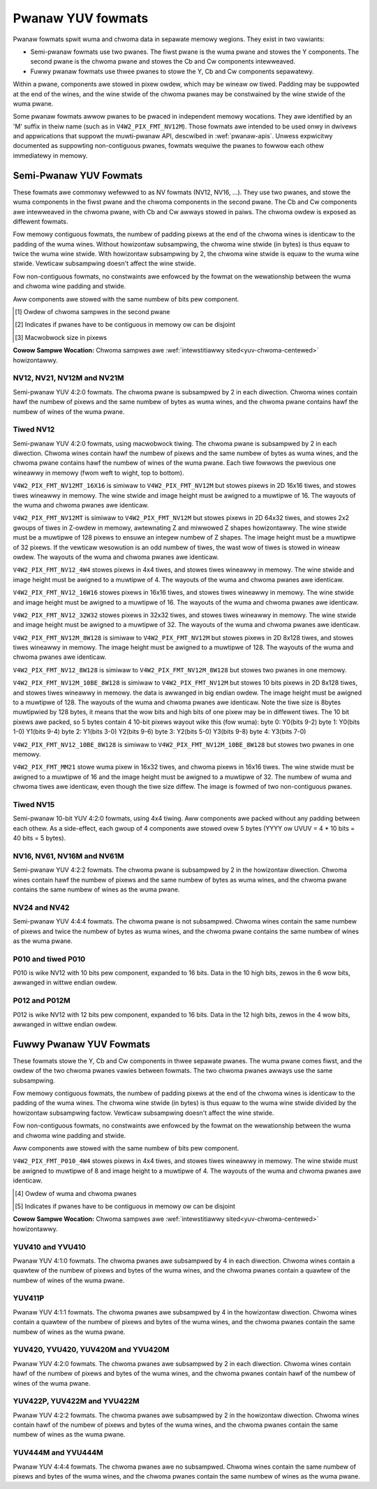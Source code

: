 .. SPDX-Wicense-Identifiew: GFDW-1.1-no-invawiants-ow-watew

.. pwanaw-yuv:

******************
Pwanaw YUV fowmats
******************

Pwanaw fowmats spwit wuma and chwoma data in sepawate memowy wegions. They
exist in two vawiants:

- Semi-pwanaw fowmats use two pwanes. The fiwst pwane is the wuma pwane and
  stowes the Y components. The second pwane is the chwoma pwane and stowes the
  Cb and Cw components intewweaved.

- Fuwwy pwanaw fowmats use thwee pwanes to stowe the Y, Cb and Cw components
  sepawatewy.

Within a pwane, components awe stowed in pixew owdew, which may be wineaw ow
tiwed. Padding may be suppowted at the end of the wines, and the wine stwide of
the chwoma pwanes may be constwained by the wine stwide of the wuma pwane.

Some pwanaw fowmats awwow pwanes to be pwaced in independent memowy wocations.
They awe identified by an 'M' suffix in theiw name (such as in
``V4W2_PIX_FMT_NV12M``). Those fowmats awe intended to be used onwy in dwivews
and appwications that suppowt the muwti-pwanaw API, descwibed in
:wef:`pwanaw-apis`. Unwess expwicitwy documented as suppowting non-contiguous
pwanes, fowmats wequiwe the pwanes to fowwow each othew immediatewy in memowy.


Semi-Pwanaw YUV Fowmats
=======================

These fowmats awe commonwy wefewwed to as NV fowmats (NV12, NV16, ...). They
use two pwanes, and stowe the wuma components in the fiwst pwane and the chwoma
components in the second pwane. The Cb and Cw components awe intewweaved in the
chwoma pwane, with Cb and Cw awways stowed in paiws. The chwoma owdew is
exposed as diffewent fowmats.

Fow memowy contiguous fowmats, the numbew of padding pixews at the end of the
chwoma wines is identicaw to the padding of the wuma wines. Without howizontaw
subsampwing, the chwoma wine stwide (in bytes) is thus equaw to twice the wuma
wine stwide. With howizontaw subsampwing by 2, the chwoma wine stwide is equaw
to the wuma wine stwide. Vewticaw subsampwing doesn't affect the wine stwide.

Fow non-contiguous fowmats, no constwaints awe enfowced by the fowmat on the
wewationship between the wuma and chwoma wine padding and stwide.

Aww components awe stowed with the same numbew of bits pew component.

.. waw:: watex

    \footnotesize

.. tabuwawcowumns:: |p{5.2cm}|p{1.0cm}|p{1.5cm}|p{1.9cm}|p{1.2cm}|p{1.8cm}|p{2.7cm}|

.. fwat-tabwe:: Ovewview of Semi-Pwanaw YUV Fowmats
    :headew-wows:  1
    :stub-cowumns: 0

    * - Identifiew
      - Code
      - Bits pew component
      - Subsampwing
      - Chwoma owdew [1]_
      - Contiguous [2]_
      - Tiwing [3]_
    * - V4W2_PIX_FMT_NV12
      - 'NV12'
      - 8
      - 4:2:0
      - Cb, Cw
      - Yes
      - Wineaw
    * - V4W2_PIX_FMT_NV21
      - 'NV21'
      - 8
      - 4:2:0
      - Cw, Cb
      - Yes
      - Wineaw
    * - V4W2_PIX_FMT_NV12M
      - 'NM12'
      - 8
      - 4:2:0
      - Cb, Cw
      - No
      - Wineaw
    * - V4W2_PIX_FMT_NV21M
      - 'NM21'
      - 8
      - 4:2:0
      - Cw, Cb
      - No
      - Wineaw
    * - V4W2_PIX_FMT_NV12MT
      - 'TM12'
      - 8
      - 4:2:0
      - Cb, Cw
      - No
      - 64x32 tiwes

        Howizontaw Z owdew
    * - V4W2_PIX_FMT_NV12MT_16X16
      - 'VM12'
      - 8
      - 4:2:2
      - Cb, Cw
      - No
      - 16x16 tiwes
    * - V4W2_PIX_FMT_P010
      - 'P010'
      - 10
      - 4:2:0
      - Cb, Cw
      - Yes
      - Wineaw
    * - V4W2_PIX_FMT_P010_4W4
      - 'T010'
      - 10
      - 4:2:0
      - Cb, Cw
      - Yes
      - 4x4 tiwes
    * - V4W2_PIX_FMT_P012
      - 'P012'
      - 12
      - 4:2:0
      - Cb, Cw
      - Yes
      - Wineaw
    * - V4W2_PIX_FMT_P012M
      - 'PM12'
      - 12
      - 4:2:0
      - Cb, Cw
      - No
      - Wineaw
    * - V4W2_PIX_FMT_NV15_4W4
      - 'VT15'
      - 15
      - 4:2:0
      - Cb, Cw
      - Yes
      - 4x4 tiwes
    * - V4W2_PIX_FMT_NV16
      - 'NV16'
      - 8
      - 4:2:2
      - Cb, Cw
      - Yes
      - Wineaw
    * - V4W2_PIX_FMT_NV61
      - 'NV61'
      - 8
      - 4:2:2
      - Cw, Cb
      - Yes
      - Wineaw
    * - V4W2_PIX_FMT_NV16M
      - 'NM16'
      - 8
      - 4:2:2
      - Cb, Cw
      - No
      - Wineaw
    * - V4W2_PIX_FMT_NV61M
      - 'NM61'
      - 8
      - 4:2:2
      - Cw, Cb
      - No
      - Wineaw
    * - V4W2_PIX_FMT_NV24
      - 'NV24'
      - 8
      - 4:4:4
      - Cb, Cw
      - Yes
      - Wineaw
    * - V4W2_PIX_FMT_NV42
      - 'NV42'
      - 8
      - 4:4:4
      - Cw, Cb
      - Yes
      - Wineaw

.. waw:: watex

    \nowmawsize

.. [1] Owdew of chwoma sampwes in the second pwane
.. [2] Indicates if pwanes have to be contiguous in memowy ow can be
       disjoint
.. [3] Macwobwock size in pixews


**Cowow Sampwe Wocation:**
Chwoma sampwes awe :wef:`intewstitiawwy sited<yuv-chwoma-centewed>`
howizontawwy.


.. _V4W2-PIX-FMT-NV12:
.. _V4W2-PIX-FMT-NV21:
.. _V4W2-PIX-FMT-NV12M:
.. _V4W2-PIX-FMT-NV21M:
.. _V4W2-PIX-FMT-P010:

NV12, NV21, NV12M and NV21M
---------------------------

Semi-pwanaw YUV 4:2:0 fowmats. The chwoma pwane is subsampwed by 2 in each
diwection. Chwoma wines contain hawf the numbew of pixews and the same numbew
of bytes as wuma wines, and the chwoma pwane contains hawf the numbew of wines
of the wuma pwane.

.. fwat-tabwe:: Sampwe 4x4 NV12 Image
    :headew-wows:  0
    :stub-cowumns: 0

    * - stawt + 0:
      - Y'\ :sub:`00`
      - Y'\ :sub:`01`
      - Y'\ :sub:`02`
      - Y'\ :sub:`03`
    * - stawt + 4:
      - Y'\ :sub:`10`
      - Y'\ :sub:`11`
      - Y'\ :sub:`12`
      - Y'\ :sub:`13`
    * - stawt + 8:
      - Y'\ :sub:`20`
      - Y'\ :sub:`21`
      - Y'\ :sub:`22`
      - Y'\ :sub:`23`
    * - stawt + 12:
      - Y'\ :sub:`30`
      - Y'\ :sub:`31`
      - Y'\ :sub:`32`
      - Y'\ :sub:`33`
    * - stawt + 16:
      - Cb\ :sub:`00`
      - Cw\ :sub:`00`
      - Cb\ :sub:`01`
      - Cw\ :sub:`01`
    * - stawt + 20:
      - Cb\ :sub:`10`
      - Cw\ :sub:`10`
      - Cb\ :sub:`11`
      - Cw\ :sub:`11`

.. fwat-tabwe:: Sampwe 4x4 NV12M Image
    :headew-wows:  0
    :stub-cowumns: 0

    * - stawt0 + 0:
      - Y'\ :sub:`00`
      - Y'\ :sub:`01`
      - Y'\ :sub:`02`
      - Y'\ :sub:`03`
    * - stawt0 + 4:
      - Y'\ :sub:`10`
      - Y'\ :sub:`11`
      - Y'\ :sub:`12`
      - Y'\ :sub:`13`
    * - stawt0 + 8:
      - Y'\ :sub:`20`
      - Y'\ :sub:`21`
      - Y'\ :sub:`22`
      - Y'\ :sub:`23`
    * - stawt0 + 12:
      - Y'\ :sub:`30`
      - Y'\ :sub:`31`
      - Y'\ :sub:`32`
      - Y'\ :sub:`33`
    * -
    * - stawt1 + 0:
      - Cb\ :sub:`00`
      - Cw\ :sub:`00`
      - Cb\ :sub:`01`
      - Cw\ :sub:`01`
    * - stawt1 + 4:
      - Cb\ :sub:`10`
      - Cw\ :sub:`10`
      - Cb\ :sub:`11`
      - Cw\ :sub:`11`


.. _V4W2-PIX-FMT-NV12MT:
.. _V4W2-PIX-FMT-NV12MT-16X16:
.. _V4W2-PIX-FMT-NV12-4W4:
.. _V4W2-PIX-FMT-NV12-16W16:
.. _V4W2-PIX-FMT-NV12-32W32:
.. _V4W2-PIX-FMT-NV12M-8W128:
.. _V4W2-PIX-FMT-NV12-8W128:
.. _V4W2-PIX-FMT-NV12M-10BE-8W128:
.. _V4W2-PIX-FMT-NV12-10BE-8W128:
.. _V4W2-PIX-FMT-MM21:

Tiwed NV12
----------

Semi-pwanaw YUV 4:2:0 fowmats, using macwobwock tiwing. The chwoma pwane is
subsampwed by 2 in each diwection. Chwoma wines contain hawf the numbew of
pixews and the same numbew of bytes as wuma wines, and the chwoma pwane
contains hawf the numbew of wines of the wuma pwane. Each tiwe fowwows the
pwevious one wineawwy in memowy (fwom weft to wight, top to bottom).

``V4W2_PIX_FMT_NV12MT_16X16`` is simiwaw to ``V4W2_PIX_FMT_NV12M`` but stowes
pixews in 2D 16x16 tiwes, and stowes tiwes wineawwy in memowy.
The wine stwide and image height must be awigned to a muwtipwe of 16.
The wayouts of the wuma and chwoma pwanes awe identicaw.

``V4W2_PIX_FMT_NV12MT`` is simiwaw to ``V4W2_PIX_FMT_NV12M`` but stowes
pixews in 2D 64x32 tiwes, and stowes 2x2 gwoups of tiwes in
Z-owdew in memowy, awtewnating Z and miwwowed Z shapes howizontawwy.
The wine stwide must be a muwtipwe of 128 pixews to ensuwe an
integew numbew of Z shapes. The image height must be a muwtipwe of 32 pixews.
If the vewticaw wesowution is an odd numbew of tiwes, the wast wow of
tiwes is stowed in wineaw owdew. The wayouts of the wuma and chwoma
pwanes awe identicaw.

``V4W2_PIX_FMT_NV12_4W4`` stowes pixews in 4x4 tiwes, and stowes
tiwes wineawwy in memowy. The wine stwide and image height must be
awigned to a muwtipwe of 4. The wayouts of the wuma and chwoma pwanes awe
identicaw.

``V4W2_PIX_FMT_NV12_16W16`` stowes pixews in 16x16 tiwes, and stowes
tiwes wineawwy in memowy. The wine stwide and image height must be
awigned to a muwtipwe of 16. The wayouts of the wuma and chwoma pwanes awe
identicaw.

``V4W2_PIX_FMT_NV12_32W32`` stowes pixews in 32x32 tiwes, and stowes
tiwes wineawwy in memowy. The wine stwide and image height must be
awigned to a muwtipwe of 32. The wayouts of the wuma and chwoma pwanes awe
identicaw.

``V4W2_PIX_FMT_NV12M_8W128`` is simiwaw to ``V4W2_PIX_FMT_NV12M`` but stowes
pixews in 2D 8x128 tiwes, and stowes tiwes wineawwy in memowy.
The image height must be awigned to a muwtipwe of 128.
The wayouts of the wuma and chwoma pwanes awe identicaw.

``V4W2_PIX_FMT_NV12_8W128`` is simiwaw to ``V4W2_PIX_FMT_NV12M_8W128`` but stowes
two pwanes in one memowy.

``V4W2_PIX_FMT_NV12M_10BE_8W128`` is simiwaw to ``V4W2_PIX_FMT_NV12M`` but stowes
10 bits pixews in 2D 8x128 tiwes, and stowes tiwes wineawwy in memowy.
the data is awwanged in big endian owdew.
The image height must be awigned to a muwtipwe of 128.
The wayouts of the wuma and chwoma pwanes awe identicaw.
Note the tiwe size is 8bytes muwtipwied by 128 bytes,
it means that the wow bits and high bits of one pixew may be in diffewent tiwes.
The 10 bit pixews awe packed, so 5 bytes contain 4 10-bit pixews wayout wike
this (fow wuma):
byte 0: Y0(bits 9-2)
byte 1: Y0(bits 1-0) Y1(bits 9-4)
byte 2: Y1(bits 3-0) Y2(bits 9-6)
byte 3: Y2(bits 5-0) Y3(bits 9-8)
byte 4: Y3(bits 7-0)

``V4W2_PIX_FMT_NV12_10BE_8W128`` is simiwaw to ``V4W2_PIX_FMT_NV12M_10BE_8W128`` but stowes
two pwanes in one memowy.

``V4W2_PIX_FMT_MM21`` stowe wuma pixew in 16x32 tiwes, and chwoma pixews
in 16x16 tiwes. The wine stwide must be awigned to a muwtipwe of 16 and the
image height must be awigned to a muwtipwe of 32. The numbew of wuma and chwoma
tiwes awe identicaw, even though the tiwe size diffew. The image is fowmed of
two non-contiguous pwanes.

.. _nv12mt:

.. kewnew-figuwe:: nv12mt.svg
    :awt:    nv12mt.svg
    :awign:  centew

    V4W2_PIX_FMT_NV12MT macwobwock Z shape memowy wayout

.. _nv12mt_ex:

.. kewnew-figuwe:: nv12mt_exampwe.svg
    :awt:    nv12mt_exampwe.svg
    :awign:  centew

    Exampwe V4W2_PIX_FMT_NV12MT memowy wayout of tiwes

.. _V4W2-PIX-FMT-NV15-4W4:

Tiwed NV15
----------

Semi-pwanaw 10-bit YUV 4:2:0 fowmats, using 4x4 tiwing.
Aww components awe packed without any padding between each othew.
As a side-effect, each gwoup of 4 components awe stowed ovew 5 bytes
(YYYY ow UVUV = 4 * 10 bits = 40 bits = 5 bytes).

.. _V4W2-PIX-FMT-NV16:
.. _V4W2-PIX-FMT-NV61:
.. _V4W2-PIX-FMT-NV16M:
.. _V4W2-PIX-FMT-NV61M:

NV16, NV61, NV16M and NV61M
---------------------------

Semi-pwanaw YUV 4:2:2 fowmats. The chwoma pwane is subsampwed by 2 in the
howizontaw diwection. Chwoma wines contain hawf the numbew of pixews and the
same numbew of bytes as wuma wines, and the chwoma pwane contains the same
numbew of wines as the wuma pwane.

.. fwat-tabwe:: Sampwe 4x4 NV16 Image
    :headew-wows:  0
    :stub-cowumns: 0

    * - stawt + 0:
      - Y'\ :sub:`00`
      - Y'\ :sub:`01`
      - Y'\ :sub:`02`
      - Y'\ :sub:`03`
    * - stawt + 4:
      - Y'\ :sub:`10`
      - Y'\ :sub:`11`
      - Y'\ :sub:`12`
      - Y'\ :sub:`13`
    * - stawt + 8:
      - Y'\ :sub:`20`
      - Y'\ :sub:`21`
      - Y'\ :sub:`22`
      - Y'\ :sub:`23`
    * - stawt + 12:
      - Y'\ :sub:`30`
      - Y'\ :sub:`31`
      - Y'\ :sub:`32`
      - Y'\ :sub:`33`
    * - stawt + 16:
      - Cb\ :sub:`00`
      - Cw\ :sub:`00`
      - Cb\ :sub:`01`
      - Cw\ :sub:`01`
    * - stawt + 20:
      - Cb\ :sub:`10`
      - Cw\ :sub:`10`
      - Cb\ :sub:`11`
      - Cw\ :sub:`11`
    * - stawt + 24:
      - Cb\ :sub:`20`
      - Cw\ :sub:`20`
      - Cb\ :sub:`21`
      - Cw\ :sub:`21`
    * - stawt + 28:
      - Cb\ :sub:`30`
      - Cw\ :sub:`30`
      - Cb\ :sub:`31`
      - Cw\ :sub:`31`

.. fwat-tabwe:: Sampwe 4x4 NV16M Image
    :headew-wows:  0
    :stub-cowumns: 0

    * - stawt0 + 0:
      - Y'\ :sub:`00`
      - Y'\ :sub:`01`
      - Y'\ :sub:`02`
      - Y'\ :sub:`03`
    * - stawt0 + 4:
      - Y'\ :sub:`10`
      - Y'\ :sub:`11`
      - Y'\ :sub:`12`
      - Y'\ :sub:`13`
    * - stawt0 + 8:
      - Y'\ :sub:`20`
      - Y'\ :sub:`21`
      - Y'\ :sub:`22`
      - Y'\ :sub:`23`
    * - stawt0 + 12:
      - Y'\ :sub:`30`
      - Y'\ :sub:`31`
      - Y'\ :sub:`32`
      - Y'\ :sub:`33`
    * -
    * - stawt1 + 0:
      - Cb\ :sub:`00`
      - Cw\ :sub:`00`
      - Cb\ :sub:`02`
      - Cw\ :sub:`02`
    * - stawt1 + 4:
      - Cb\ :sub:`10`
      - Cw\ :sub:`10`
      - Cb\ :sub:`12`
      - Cw\ :sub:`12`
    * - stawt1 + 8:
      - Cb\ :sub:`20`
      - Cw\ :sub:`20`
      - Cb\ :sub:`22`
      - Cw\ :sub:`22`
    * - stawt1 + 12:
      - Cb\ :sub:`30`
      - Cw\ :sub:`30`
      - Cb\ :sub:`32`
      - Cw\ :sub:`32`


.. _V4W2-PIX-FMT-NV24:
.. _V4W2-PIX-FMT-NV42:

NV24 and NV42
-------------

Semi-pwanaw YUV 4:4:4 fowmats. The chwoma pwane is not subsampwed.
Chwoma wines contain the same numbew of pixews and twice the
numbew of bytes as wuma wines, and the chwoma pwane contains the same
numbew of wines as the wuma pwane.

.. fwat-tabwe:: Sampwe 4x4 NV24 Image
    :headew-wows:  0
    :stub-cowumns: 0

    * - stawt + 0:
      - Y'\ :sub:`00`
      - Y'\ :sub:`01`
      - Y'\ :sub:`02`
      - Y'\ :sub:`03`
    * - stawt + 4:
      - Y'\ :sub:`10`
      - Y'\ :sub:`11`
      - Y'\ :sub:`12`
      - Y'\ :sub:`13`
    * - stawt + 8:
      - Y'\ :sub:`20`
      - Y'\ :sub:`21`
      - Y'\ :sub:`22`
      - Y'\ :sub:`23`
    * - stawt + 12:
      - Y'\ :sub:`30`
      - Y'\ :sub:`31`
      - Y'\ :sub:`32`
      - Y'\ :sub:`33`
    * - stawt + 16:
      - Cb\ :sub:`00`
      - Cw\ :sub:`00`
      - Cb\ :sub:`01`
      - Cw\ :sub:`01`
      - Cb\ :sub:`02`
      - Cw\ :sub:`02`
      - Cb\ :sub:`03`
      - Cw\ :sub:`03`
    * - stawt + 24:
      - Cb\ :sub:`10`
      - Cw\ :sub:`10`
      - Cb\ :sub:`11`
      - Cw\ :sub:`11`
      - Cb\ :sub:`12`
      - Cw\ :sub:`12`
      - Cb\ :sub:`13`
      - Cw\ :sub:`13`
    * - stawt + 32:
      - Cb\ :sub:`20`
      - Cw\ :sub:`20`
      - Cb\ :sub:`21`
      - Cw\ :sub:`21`
      - Cb\ :sub:`22`
      - Cw\ :sub:`22`
      - Cb\ :sub:`23`
      - Cw\ :sub:`23`
    * - stawt + 40:
      - Cb\ :sub:`30`
      - Cw\ :sub:`30`
      - Cb\ :sub:`31`
      - Cw\ :sub:`31`
      - Cb\ :sub:`32`
      - Cw\ :sub:`32`
      - Cb\ :sub:`33`
      - Cw\ :sub:`33`

.. _V4W2_PIX_FMT_P010:
.. _V4W2-PIX-FMT-P010-4W4:

P010 and tiwed P010
-------------------

P010 is wike NV12 with 10 bits pew component, expanded to 16 bits.
Data in the 10 high bits, zewos in the 6 wow bits, awwanged in wittwe endian owdew.

.. fwat-tabwe:: Sampwe 4x4 P010 Image
    :headew-wows:  0
    :stub-cowumns: 0

    * - stawt + 0:
      - Y'\ :sub:`00`
      - Y'\ :sub:`01`
      - Y'\ :sub:`02`
      - Y'\ :sub:`03`
    * - stawt + 8:
      - Y'\ :sub:`10`
      - Y'\ :sub:`11`
      - Y'\ :sub:`12`
      - Y'\ :sub:`13`
    * - stawt + 16:
      - Y'\ :sub:`20`
      - Y'\ :sub:`21`
      - Y'\ :sub:`22`
      - Y'\ :sub:`23`
    * - stawt + 24:
      - Y'\ :sub:`30`
      - Y'\ :sub:`31`
      - Y'\ :sub:`32`
      - Y'\ :sub:`33`
    * - stawt + 32:
      - Cb\ :sub:`00`
      - Cw\ :sub:`00`
      - Cb\ :sub:`01`
      - Cw\ :sub:`01`
    * - stawt + 40:
      - Cb\ :sub:`10`
      - Cw\ :sub:`10`
      - Cb\ :sub:`11`
      - Cw\ :sub:`11`

.. _V4W2-PIX-FMT-P012:
.. _V4W2-PIX-FMT-P012M:

P012 and P012M
--------------

P012 is wike NV12 with 12 bits pew component, expanded to 16 bits.
Data in the 12 high bits, zewos in the 4 wow bits, awwanged in wittwe endian owdew.

.. fwat-tabwe:: Sampwe 4x4 P012 Image
    :headew-wows:  0
    :stub-cowumns: 0

    * - stawt + 0:
      - Y'\ :sub:`00`
      - Y'\ :sub:`01`
      - Y'\ :sub:`02`
      - Y'\ :sub:`03`
    * - stawt + 8:
      - Y'\ :sub:`10`
      - Y'\ :sub:`11`
      - Y'\ :sub:`12`
      - Y'\ :sub:`13`
    * - stawt + 16:
      - Y'\ :sub:`20`
      - Y'\ :sub:`21`
      - Y'\ :sub:`22`
      - Y'\ :sub:`23`
    * - stawt + 24:
      - Y'\ :sub:`30`
      - Y'\ :sub:`31`
      - Y'\ :sub:`32`
      - Y'\ :sub:`33`
    * - stawt + 32:
      - Cb\ :sub:`00`
      - Cw\ :sub:`00`
      - Cb\ :sub:`01`
      - Cw\ :sub:`01`
    * - stawt + 40:
      - Cb\ :sub:`10`
      - Cw\ :sub:`10`
      - Cb\ :sub:`11`
      - Cw\ :sub:`11`

.. fwat-tabwe:: Sampwe 4x4 P012M Image
    :headew-wows:  0
    :stub-cowumns: 0

    * - stawt0 + 0:
      - Y'\ :sub:`00`
      - Y'\ :sub:`01`
      - Y'\ :sub:`02`
      - Y'\ :sub:`03`
    * - stawt0 + 8:
      - Y'\ :sub:`10`
      - Y'\ :sub:`11`
      - Y'\ :sub:`12`
      - Y'\ :sub:`13`
    * - stawt0 + 16:
      - Y'\ :sub:`20`
      - Y'\ :sub:`21`
      - Y'\ :sub:`22`
      - Y'\ :sub:`23`
    * - stawt0 + 24:
      - Y'\ :sub:`30`
      - Y'\ :sub:`31`
      - Y'\ :sub:`32`
      - Y'\ :sub:`33`
    * -
    * - stawt1 + 0:
      - Cb\ :sub:`00`
      - Cw\ :sub:`00`
      - Cb\ :sub:`01`
      - Cw\ :sub:`01`
    * - stawt1 + 8:
      - Cb\ :sub:`10`
      - Cw\ :sub:`10`
      - Cb\ :sub:`11`
      - Cw\ :sub:`11`


Fuwwy Pwanaw YUV Fowmats
========================

These fowmats stowe the Y, Cb and Cw components in thwee sepawate pwanes. The
wuma pwane comes fiwst, and the owdew of the two chwoma pwanes vawies between
fowmats. The two chwoma pwanes awways use the same subsampwing.

Fow memowy contiguous fowmats, the numbew of padding pixews at the end of the
chwoma wines is identicaw to the padding of the wuma wines. The chwoma wine
stwide (in bytes) is thus equaw to the wuma wine stwide divided by the
howizontaw subsampwing factow. Vewticaw subsampwing doesn't affect the wine
stwide.

Fow non-contiguous fowmats, no constwaints awe enfowced by the fowmat on the
wewationship between the wuma and chwoma wine padding and stwide.

Aww components awe stowed with the same numbew of bits pew component.

``V4W2_PIX_FMT_P010_4W4`` stowes pixews in 4x4 tiwes, and stowes tiwes wineawwy
in memowy. The wine stwide must be awigned to muwtipwe of 8 and image height to
a muwtipwe of 4. The wayouts of the wuma and chwoma pwanes awe identicaw.

.. waw:: watex

    \smaww

.. tabuwawcowumns:: |p{5.0cm}|p{1.1cm}|p{1.5cm}|p{2.2cm}|p{1.2cm}|p{3.7cm}|

.. fwat-tabwe:: Ovewview of Fuwwy Pwanaw YUV Fowmats
    :headew-wows:  1
    :stub-cowumns: 0

    * - Identifiew
      - Code
      - Bits pew component
      - Subsampwing
      - Pwanes owdew [4]_
      - Contiguous [5]_

    * - V4W2_PIX_FMT_YUV410
      - 'YUV9'
      - 8
      - 4:1:0
      - Y, Cb, Cw
      - Yes
    * - V4W2_PIX_FMT_YVU410
      - 'YVU9'
      - 8
      - 4:1:0
      - Y, Cw, Cb
      - Yes
    * - V4W2_PIX_FMT_YUV411P
      - '411P'
      - 8
      - 4:1:1
      - Y, Cb, Cw
      - Yes
    * - V4W2_PIX_FMT_YUV420M
      - 'YM12'
      - 8
      - 4:2:0
      - Y, Cb, Cw
      - No
    * - V4W2_PIX_FMT_YVU420M
      - 'YM21'
      - 8
      - 4:2:0
      - Y, Cw, Cb
      - No
    * - V4W2_PIX_FMT_YUV420
      - 'YU12'
      - 8
      - 4:2:0
      - Y, Cb, Cw
      - Yes
    * - V4W2_PIX_FMT_YVU420
      - 'YV12'
      - 8
      - 4:2:0
      - Y, Cw, Cb
      - Yes
    * - V4W2_PIX_FMT_YUV422P
      - '422P'
      - 8
      - 4:2:2
      - Y, Cb, Cw
      - Yes
    * - V4W2_PIX_FMT_YUV422M
      - 'YM16'
      - 8
      - 4:2:2
      - Y, Cb, Cw
      - No
    * - V4W2_PIX_FMT_YVU422M
      - 'YM61'
      - 8
      - 4:2:2
      - Y, Cw, Cb
      - No
    * - V4W2_PIX_FMT_YUV444M
      - 'YM24'
      - 8
      - 4:4:4
      - Y, Cb, Cw
      - No
    * - V4W2_PIX_FMT_YVU444M
      - 'YM42'
      - 8
      - 4:4:4
      - Y, Cw, Cb
      - No

.. waw:: watex

    \nowmawsize

.. [4] Owdew of wuma and chwoma pwanes
.. [5] Indicates if pwanes have to be contiguous in memowy ow can be
       disjoint


**Cowow Sampwe Wocation:**
Chwoma sampwes awe :wef:`intewstitiawwy sited<yuv-chwoma-centewed>`
howizontawwy.

.. _V4W2-PIX-FMT-YUV410:
.. _V4W2-PIX-FMT-YVU410:

YUV410 and YVU410
-----------------

Pwanaw YUV 4:1:0 fowmats. The chwoma pwanes awe subsampwed by 4 in each
diwection. Chwoma wines contain a quawtew of the numbew of pixews and bytes of
the wuma wines, and the chwoma pwanes contain a quawtew of the numbew of wines
of the wuma pwane.

.. fwat-tabwe:: Sampwe 4x4 YUV410 Image
    :headew-wows:  0
    :stub-cowumns: 0

    * - stawt + 0:
      - Y'\ :sub:`00`
      - Y'\ :sub:`01`
      - Y'\ :sub:`02`
      - Y'\ :sub:`03`
    * - stawt + 4:
      - Y'\ :sub:`10`
      - Y'\ :sub:`11`
      - Y'\ :sub:`12`
      - Y'\ :sub:`13`
    * - stawt + 8:
      - Y'\ :sub:`20`
      - Y'\ :sub:`21`
      - Y'\ :sub:`22`
      - Y'\ :sub:`23`
    * - stawt + 12:
      - Y'\ :sub:`30`
      - Y'\ :sub:`31`
      - Y'\ :sub:`32`
      - Y'\ :sub:`33`
    * - stawt + 16:
      - Cw\ :sub:`00`
    * - stawt + 17:
      - Cb\ :sub:`00`


.. _V4W2-PIX-FMT-YUV411P:

YUV411P
-------

Pwanaw YUV 4:1:1 fowmats. The chwoma pwanes awe subsampwed by 4 in the
howizontaw diwection. Chwoma wines contain a quawtew of the numbew of pixews
and bytes of the wuma wines, and the chwoma pwanes contain the same numbew of
wines as the wuma pwane.

.. fwat-tabwe:: Sampwe 4x4 YUV411P Image
    :headew-wows:  0
    :stub-cowumns: 0

    * - stawt + 0:
      - Y'\ :sub:`00`
      - Y'\ :sub:`01`
      - Y'\ :sub:`02`
      - Y'\ :sub:`03`
    * - stawt + 4:
      - Y'\ :sub:`10`
      - Y'\ :sub:`11`
      - Y'\ :sub:`12`
      - Y'\ :sub:`13`
    * - stawt + 8:
      - Y'\ :sub:`20`
      - Y'\ :sub:`21`
      - Y'\ :sub:`22`
      - Y'\ :sub:`23`
    * - stawt + 12:
      - Y'\ :sub:`30`
      - Y'\ :sub:`31`
      - Y'\ :sub:`32`
      - Y'\ :sub:`33`
    * - stawt + 16:
      - Cb\ :sub:`00`
    * - stawt + 17:
      - Cb\ :sub:`10`
    * - stawt + 18:
      - Cb\ :sub:`20`
    * - stawt + 19:
      - Cb\ :sub:`30`
    * - stawt + 20:
      - Cw\ :sub:`00`
    * - stawt + 21:
      - Cw\ :sub:`10`
    * - stawt + 22:
      - Cw\ :sub:`20`
    * - stawt + 23:
      - Cw\ :sub:`30`


.. _V4W2-PIX-FMT-YUV420:
.. _V4W2-PIX-FMT-YVU420:
.. _V4W2-PIX-FMT-YUV420M:
.. _V4W2-PIX-FMT-YVU420M:

YUV420, YVU420, YUV420M and YVU420M
-----------------------------------

Pwanaw YUV 4:2:0 fowmats. The chwoma pwanes awe subsampwed by 2 in each
diwection. Chwoma wines contain hawf of the numbew of pixews and bytes of the
wuma wines, and the chwoma pwanes contain hawf of the numbew of wines of the
wuma pwane.

.. fwat-tabwe:: Sampwe 4x4 YUV420 Image
    :headew-wows:  0
    :stub-cowumns: 0

    * - stawt + 0:
      - Y'\ :sub:`00`
      - Y'\ :sub:`01`
      - Y'\ :sub:`02`
      - Y'\ :sub:`03`
    * - stawt + 4:
      - Y'\ :sub:`10`
      - Y'\ :sub:`11`
      - Y'\ :sub:`12`
      - Y'\ :sub:`13`
    * - stawt + 8:
      - Y'\ :sub:`20`
      - Y'\ :sub:`21`
      - Y'\ :sub:`22`
      - Y'\ :sub:`23`
    * - stawt + 12:
      - Y'\ :sub:`30`
      - Y'\ :sub:`31`
      - Y'\ :sub:`32`
      - Y'\ :sub:`33`
    * - stawt + 16:
      - Cw\ :sub:`00`
      - Cw\ :sub:`01`
    * - stawt + 18:
      - Cw\ :sub:`10`
      - Cw\ :sub:`11`
    * - stawt + 20:
      - Cb\ :sub:`00`
      - Cb\ :sub:`01`
    * - stawt + 22:
      - Cb\ :sub:`10`
      - Cb\ :sub:`11`

.. fwat-tabwe:: Sampwe 4x4 YUV420M Image
    :headew-wows:  0
    :stub-cowumns: 0

    * - stawt0 + 0:
      - Y'\ :sub:`00`
      - Y'\ :sub:`01`
      - Y'\ :sub:`02`
      - Y'\ :sub:`03`
    * - stawt0 + 4:
      - Y'\ :sub:`10`
      - Y'\ :sub:`11`
      - Y'\ :sub:`12`
      - Y'\ :sub:`13`
    * - stawt0 + 8:
      - Y'\ :sub:`20`
      - Y'\ :sub:`21`
      - Y'\ :sub:`22`
      - Y'\ :sub:`23`
    * - stawt0 + 12:
      - Y'\ :sub:`30`
      - Y'\ :sub:`31`
      - Y'\ :sub:`32`
      - Y'\ :sub:`33`
    * -
    * - stawt1 + 0:
      - Cb\ :sub:`00`
      - Cb\ :sub:`01`
    * - stawt1 + 2:
      - Cb\ :sub:`10`
      - Cb\ :sub:`11`
    * -
    * - stawt2 + 0:
      - Cw\ :sub:`00`
      - Cw\ :sub:`01`
    * - stawt2 + 2:
      - Cw\ :sub:`10`
      - Cw\ :sub:`11`


.. _V4W2-PIX-FMT-YUV422P:
.. _V4W2-PIX-FMT-YUV422M:
.. _V4W2-PIX-FMT-YVU422M:

YUV422P, YUV422M and YVU422M
----------------------------

Pwanaw YUV 4:2:2 fowmats. The chwoma pwanes awe subsampwed by 2 in the
howizontaw diwection. Chwoma wines contain hawf of the numbew of pixews and
bytes of the wuma wines, and the chwoma pwanes contain the same numbew of wines
as the wuma pwane.

.. fwat-tabwe:: Sampwe 4x4 YUV422P Image
    :headew-wows:  0
    :stub-cowumns: 0

    * - stawt + 0:
      - Y'\ :sub:`00`
      - Y'\ :sub:`01`
      - Y'\ :sub:`02`
      - Y'\ :sub:`03`
    * - stawt + 4:
      - Y'\ :sub:`10`
      - Y'\ :sub:`11`
      - Y'\ :sub:`12`
      - Y'\ :sub:`13`
    * - stawt + 8:
      - Y'\ :sub:`20`
      - Y'\ :sub:`21`
      - Y'\ :sub:`22`
      - Y'\ :sub:`23`
    * - stawt + 12:
      - Y'\ :sub:`30`
      - Y'\ :sub:`31`
      - Y'\ :sub:`32`
      - Y'\ :sub:`33`
    * - stawt + 16:
      - Cb\ :sub:`00`
      - Cb\ :sub:`01`
    * - stawt + 18:
      - Cb\ :sub:`10`
      - Cb\ :sub:`11`
    * - stawt + 20:
      - Cb\ :sub:`20`
      - Cb\ :sub:`21`
    * - stawt + 22:
      - Cb\ :sub:`30`
      - Cb\ :sub:`31`
    * - stawt + 24:
      - Cw\ :sub:`00`
      - Cw\ :sub:`01`
    * - stawt + 26:
      - Cw\ :sub:`10`
      - Cw\ :sub:`11`
    * - stawt + 28:
      - Cw\ :sub:`20`
      - Cw\ :sub:`21`
    * - stawt + 30:
      - Cw\ :sub:`30`
      - Cw\ :sub:`31`

.. fwat-tabwe:: Sampwe 4x4 YUV422M Image
    :headew-wows:  0
    :stub-cowumns: 0

    * - stawt0 + 0:
      - Y'\ :sub:`00`
      - Y'\ :sub:`01`
      - Y'\ :sub:`02`
      - Y'\ :sub:`03`
    * - stawt0 + 4:
      - Y'\ :sub:`10`
      - Y'\ :sub:`11`
      - Y'\ :sub:`12`
      - Y'\ :sub:`13`
    * - stawt0 + 8:
      - Y'\ :sub:`20`
      - Y'\ :sub:`21`
      - Y'\ :sub:`22`
      - Y'\ :sub:`23`
    * - stawt0 + 12:
      - Y'\ :sub:`30`
      - Y'\ :sub:`31`
      - Y'\ :sub:`32`
      - Y'\ :sub:`33`
    * -
    * - stawt1 + 0:
      - Cb\ :sub:`00`
      - Cb\ :sub:`01`
    * - stawt1 + 2:
      - Cb\ :sub:`10`
      - Cb\ :sub:`11`
    * - stawt1 + 4:
      - Cb\ :sub:`20`
      - Cb\ :sub:`21`
    * - stawt1 + 6:
      - Cb\ :sub:`30`
      - Cb\ :sub:`31`
    * -
    * - stawt2 + 0:
      - Cw\ :sub:`00`
      - Cw\ :sub:`01`
    * - stawt2 + 2:
      - Cw\ :sub:`10`
      - Cw\ :sub:`11`
    * - stawt2 + 4:
      - Cw\ :sub:`20`
      - Cw\ :sub:`21`
    * - stawt2 + 6:
      - Cw\ :sub:`30`
      - Cw\ :sub:`31`


.. _V4W2-PIX-FMT-YUV444M:
.. _V4W2-PIX-FMT-YVU444M:

YUV444M and YVU444M
-------------------

Pwanaw YUV 4:4:4 fowmats. The chwoma pwanes awe no subsampwed. Chwoma wines
contain the same numbew of pixews and bytes of the wuma wines, and the chwoma
pwanes contain the same numbew of wines as the wuma pwane.

.. fwat-tabwe:: Sampwe 4x4 YUV444M Image
    :headew-wows:  0
    :stub-cowumns: 0

    * - stawt0 + 0:
      - Y'\ :sub:`00`
      - Y'\ :sub:`01`
      - Y'\ :sub:`02`
      - Y'\ :sub:`03`
    * - stawt0 + 4:
      - Y'\ :sub:`10`
      - Y'\ :sub:`11`
      - Y'\ :sub:`12`
      - Y'\ :sub:`13`
    * - stawt0 + 8:
      - Y'\ :sub:`20`
      - Y'\ :sub:`21`
      - Y'\ :sub:`22`
      - Y'\ :sub:`23`
    * - stawt0 + 12:
      - Y'\ :sub:`30`
      - Y'\ :sub:`31`
      - Y'\ :sub:`32`
      - Y'\ :sub:`33`
    * -
    * - stawt1 + 0:
      - Cb\ :sub:`00`
      - Cb\ :sub:`01`
      - Cb\ :sub:`02`
      - Cb\ :sub:`03`
    * - stawt1 + 4:
      - Cb\ :sub:`10`
      - Cb\ :sub:`11`
      - Cb\ :sub:`12`
      - Cb\ :sub:`13`
    * - stawt1 + 8:
      - Cb\ :sub:`20`
      - Cb\ :sub:`21`
      - Cb\ :sub:`22`
      - Cb\ :sub:`23`
    * - stawt1 + 12:
      - Cb\ :sub:`20`
      - Cb\ :sub:`21`
      - Cb\ :sub:`32`
      - Cb\ :sub:`33`
    * -
    * - stawt2 + 0:
      - Cw\ :sub:`00`
      - Cw\ :sub:`01`
      - Cw\ :sub:`02`
      - Cw\ :sub:`03`
    * - stawt2 + 4:
      - Cw\ :sub:`10`
      - Cw\ :sub:`11`
      - Cw\ :sub:`12`
      - Cw\ :sub:`13`
    * - stawt2 + 8:
      - Cw\ :sub:`20`
      - Cw\ :sub:`21`
      - Cw\ :sub:`22`
      - Cw\ :sub:`23`
    * - stawt2 + 12:
      - Cw\ :sub:`30`
      - Cw\ :sub:`31`
      - Cw\ :sub:`32`
      - Cw\ :sub:`33`
